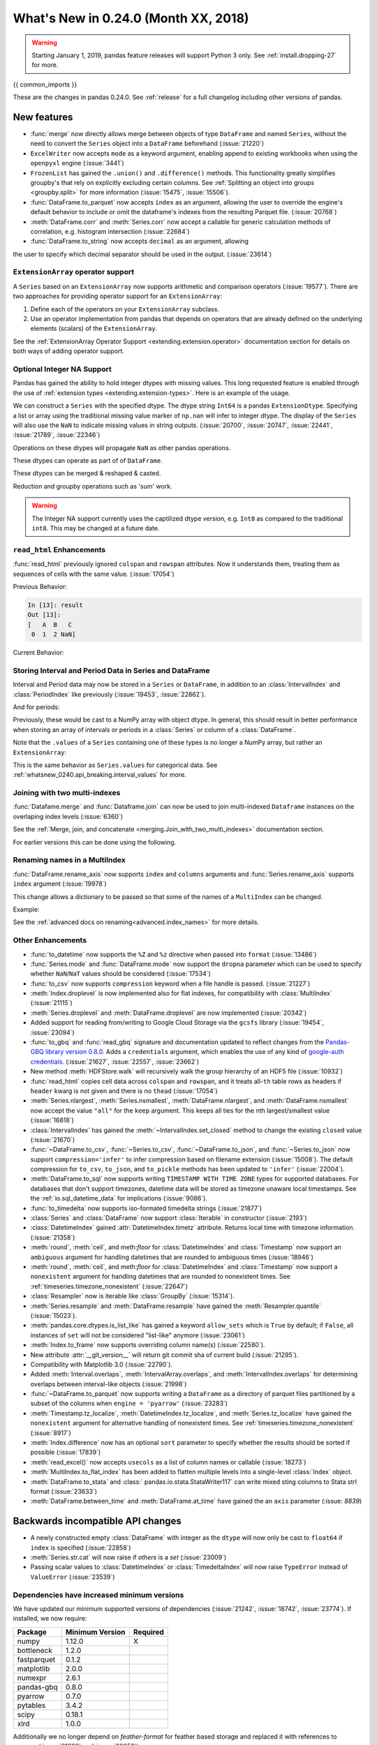 .. _whatsnew_0240:

What's New in 0.24.0 (Month XX, 2018)
-------------------------------------

.. warning::

   Starting January 1, 2019, pandas feature releases will support Python 3 only.
   See :ref:`install.dropping-27` for more.

{{ common_imports }}

These are the changes in pandas 0.24.0. See :ref:`release` for a full changelog
including other versions of pandas.

.. _whatsnew_0240.enhancements:

New features
~~~~~~~~~~~~
- :func:`merge` now directly allows merge between objects of type ``DataFrame`` and named ``Series``, without the need to convert the ``Series`` object into a ``DataFrame`` beforehand (:issue:`21220`)
- ``ExcelWriter`` now accepts ``mode`` as a keyword argument, enabling append to existing workbooks when using the ``openpyxl`` engine (:issue:`3441`)
- ``FrozenList`` has gained the ``.union()`` and ``.difference()`` methods. This functionality greatly simplifies groupby's that rely on explicitly excluding certain columns. See :ref:`Splitting an object into groups <groupby.split>` for more information (:issue:`15475`, :issue:`15506`).
- :func:`DataFrame.to_parquet` now accepts ``index`` as an argument, allowing
  the user to override the engine's default behavior to include or omit the
  dataframe's indexes from the resulting Parquet file. (:issue:`20768`)
- :meth:`DataFrame.corr` and :meth:`Series.corr` now accept a callable for generic calculation methods of correlation, e.g. histogram intersection (:issue:`22684`)
- :func:`DataFrame.to_string` now accepts ``decimal`` as an argument, allowing
the user to specify which decimal separator should be used in the output. (:issue:`23614`)

.. _whatsnew_0240.enhancements.extension_array_operators:

``ExtensionArray`` operator support
^^^^^^^^^^^^^^^^^^^^^^^^^^^^^^^^^^^

A ``Series`` based on an ``ExtensionArray`` now supports arithmetic and comparison
operators (:issue:`19577`). There are two approaches for providing operator support for an ``ExtensionArray``:

1. Define each of the operators on your ``ExtensionArray`` subclass.
2. Use an operator implementation from pandas that depends on operators that are already defined
   on the underlying elements (scalars) of the ``ExtensionArray``.

See the :ref:`ExtensionArray Operator Support
<extending.extension.operator>` documentation section for details on both
ways of adding operator support.

.. _whatsnew_0240.enhancements.intna:

Optional Integer NA Support
^^^^^^^^^^^^^^^^^^^^^^^^^^^

Pandas has gained the ability to hold integer dtypes with missing values. This long requested feature is enabled through the use of :ref:`extension types <extending.extension-types>`.
Here is an example of the usage.

We can construct a ``Series`` with the specified dtype. The dtype string ``Int64`` is a pandas ``ExtensionDtype``. Specifying a list or array using the traditional missing value
marker of ``np.nan`` will infer to integer dtype. The display of the ``Series`` will also use the ``NaN`` to indicate missing values in string outputs. (:issue:`20700`, :issue:`20747`, :issue:`22441`, :issue:`21789`, :issue:`22346`)

.. ipython:: python

   s = pd.Series([1, 2, np.nan], dtype='Int64')
   s


Operations on these dtypes will propagate ``NaN`` as other pandas operations.

.. ipython:: python

   # arithmetic
   s + 1

   # comparison
   s == 1

   # indexing
   s.iloc[1:3]

   # operate with other dtypes
   s + s.iloc[1:3].astype('Int8')

   # coerce when needed
   s + 0.01

These dtypes can operate as part of of ``DataFrame``.

.. ipython:: python

   df = pd.DataFrame({'A': s, 'B': [1, 1, 3], 'C': list('aab')})
   df
   df.dtypes


These dtypes can be merged & reshaped & casted.

.. ipython:: python

   pd.concat([df[['A']], df[['B', 'C']]], axis=1).dtypes
   df['A'].astype(float)

Reduction and groupby operations such as 'sum' work.

.. ipython:: python

   df.sum()
   df.groupby('B').A.sum()

.. warning::

   The Integer NA support currently uses the captilized dtype version, e.g. ``Int8`` as compared to the traditional ``int8``. This may be changed at a future date.

.. _whatsnew_0240.enhancements.read_html:

``read_html`` Enhancements
^^^^^^^^^^^^^^^^^^^^^^^^^^

:func:`read_html` previously ignored ``colspan`` and ``rowspan`` attributes.
Now it understands them, treating them as sequences of cells with the same
value. (:issue:`17054`)

.. ipython:: python

    result = pd.read_html("""
      <table>
        <thead>
          <tr>
            <th>A</th><th>B</th><th>C</th>
          </tr>
        </thead>
        <tbody>
          <tr>
            <td colspan="2">1</td><td>2</td>
          </tr>
        </tbody>
      </table>""")

Previous Behavior:

.. code-block:: ipython

    In [13]: result
    Out [13]:
    [   A  B   C
     0  1  2 NaN]

Current Behavior:

.. ipython:: python

    result


.. _whatsnew_0240.enhancements.interval:

Storing Interval and Period Data in Series and DataFrame
^^^^^^^^^^^^^^^^^^^^^^^^^^^^^^^^^^^^^^^^^^^^^^^^^^^^^^^^

Interval and Period data may now be stored in a ``Series`` or ``DataFrame``, in addition to an
:class:`IntervalIndex` and :class:`PeriodIndex` like previously (:issue:`19453`, :issue:`22862`).

.. ipython:: python

   ser = pd.Series(pd.interval_range(0, 5))
   ser
   ser.dtype

And for periods:

.. ipython:: python

   pser = pd.Series(pd.date_range("2000", freq="D", periods=5))
   pser
   pser.dtype

Previously, these would be cast to a NumPy array with object dtype. In general,
this should result in better performance when storing an array of intervals or periods
in a :class:`Series` or column of a :class:`DataFrame`.

Note that the ``.values`` of a ``Series`` containing one of these types is no longer a NumPy
array, but rather an ``ExtensionArray``:

.. ipython:: python

   ser.values
   pser.values

This is the same behavior as ``Series.values`` for categorical data. See
:ref:`whatsnew_0240.api_breaking.interval_values` for more.

.. _whatsnew_0240.enhancements.join_with_two_multiindexes:

Joining with two multi-indexes
^^^^^^^^^^^^^^^^^^^^^^^^^^^^^^

:func:`Datafame.merge` and :func:`Dataframe.join` can now be used to join multi-indexed ``Dataframe`` instances on the overlaping index levels (:issue:`6360`)

See the :ref:`Merge, join, and concatenate
<merging.Join_with_two_multi_indexes>` documentation section.

.. ipython:: python

   index_left = pd.MultiIndex.from_tuples([('K0', 'X0'), ('K0', 'X1'),
                                          ('K1', 'X2')],
                                          names=['key', 'X'])


   left = pd.DataFrame({'A': ['A0', 'A1', 'A2'],
                        'B': ['B0', 'B1', 'B2']},
                         index=index_left)


   index_right = pd.MultiIndex.from_tuples([('K0', 'Y0'), ('K1', 'Y1'),
                                           ('K2', 'Y2'), ('K2', 'Y3')],
                                           names=['key', 'Y'])


   right = pd.DataFrame({'C': ['C0', 'C1', 'C2', 'C3'],
                         'D': ['D0', 'D1', 'D2', 'D3']},
                        index=index_right)


    left.join(right)

For earlier versions this can be done using the following.

.. ipython:: python

   pd.merge(left.reset_index(), right.reset_index(),
            on=['key'], how='inner').set_index(['key', 'X', 'Y'])

.. _whatsnew_0240.enhancements.rename_axis:

Renaming names in a MultiIndex
^^^^^^^^^^^^^^^^^^^^^^^^^^^^^^

:func:`DataFrame.rename_axis` now supports ``index`` and ``columns`` arguments
and :func:`Series.rename_axis` supports ``index`` argument (:issue:`19978`)

This change allows a dictionary to be passed so that some of the names
of a ``MultiIndex`` can be changed.

Example:

.. ipython:: python

    mi = pd.MultiIndex.from_product([list('AB'), list('CD'), list('EF')],
                                    names=['AB', 'CD', 'EF'])
    df = pd.DataFrame([i for i in range(len(mi))], index=mi, columns=['N'])
    df
    df.rename_axis(index={'CD': 'New'})

See the :ref:`advanced docs on renaming<advanced.index_names>` for more details.

.. _whatsnew_0240.enhancements.other:

Other Enhancements
^^^^^^^^^^^^^^^^^^

- :func:`to_datetime` now supports the ``%Z`` and ``%z`` directive when passed into ``format`` (:issue:`13486`)
- :func:`Series.mode` and :func:`DataFrame.mode` now support the ``dropna`` parameter which can be used to specify whether ``NaN``/``NaT`` values should be considered (:issue:`17534`)
- :func:`to_csv` now supports ``compression`` keyword when a file handle is passed. (:issue:`21227`)
- :meth:`Index.droplevel` is now implemented also for flat indexes, for compatibility with :class:`MultiIndex` (:issue:`21115`)
- :meth:`Series.droplevel` and :meth:`DataFrame.droplevel` are now implemented (:issue:`20342`)
- Added support for reading from/writing to Google Cloud Storage via the ``gcsfs`` library (:issue:`19454`, :issue:`23094`)
- :func:`to_gbq` and :func:`read_gbq` signature and documentation updated to
  reflect changes from the `Pandas-GBQ library version 0.8.0
  <https://pandas-gbq.readthedocs.io/en/latest/changelog.html#changelog-0-8-0>`__.
  Adds a ``credentials`` argument, which enables the use of any kind of
  `google-auth credentials
  <https://google-auth.readthedocs.io/en/latest/>`__. (:issue:`21627`,
  :issue:`22557`, :issue:`23662`)
- New method :meth:`HDFStore.walk` will recursively walk the group hierarchy of an HDF5 file (:issue:`10932`)
- :func:`read_html` copies cell data across ``colspan`` and ``rowspan``, and it treats all-``th`` table rows as headers if ``header`` kwarg is not given and there is no ``thead`` (:issue:`17054`)
- :meth:`Series.nlargest`, :meth:`Series.nsmallest`, :meth:`DataFrame.nlargest`, and :meth:`DataFrame.nsmallest` now accept the value ``"all"`` for the ``keep`` argument. This keeps all ties for the nth largest/smallest value (:issue:`16818`)
- :class:`IntervalIndex` has gained the :meth:`~IntervalIndex.set_closed` method to change the existing ``closed`` value (:issue:`21670`)
- :func:`~DataFrame.to_csv`, :func:`~Series.to_csv`, :func:`~DataFrame.to_json`, and :func:`~Series.to_json` now support ``compression='infer'`` to infer compression based on filename extension (:issue:`15008`).
  The default compression for ``to_csv``, ``to_json``, and ``to_pickle`` methods has been updated to ``'infer'`` (:issue:`22004`).
- :meth:`DataFrame.to_sql` now supports writing ``TIMESTAMP WITH TIME ZONE`` types for supported databases. For databases that don't support timezones, datetime data will be stored as timezone unaware local timestamps. See the :ref:`io.sql_datetime_data` for implications (:issue:`9086`).
- :func:`to_timedelta` now supports iso-formated timedelta strings (:issue:`21877`)
- :class:`Series` and :class:`DataFrame` now support :class:`Iterable` in constructor (:issue:`2193`)
- :class:`DatetimeIndex` gained :attr:`DatetimeIndex.timetz` attribute. Returns local time with timezone information. (:issue:`21358`)
- :meth:`round`, :meth:`ceil`, and meth:`floor` for :class:`DatetimeIndex` and :class:`Timestamp` now support an ``ambiguous`` argument for handling datetimes that are rounded to ambiguous times (:issue:`18946`)
- :meth:`round`, :meth:`ceil`, and meth:`floor` for :class:`DatetimeIndex` and :class:`Timestamp` now support a ``nonexistent`` argument for handling datetimes that are rounded to nonexistent times. See :ref:`timeseries.timezone_nonexistent` (:issue:`22647`)
- :class:`Resampler` now is iterable like :class:`GroupBy` (:issue:`15314`).
- :meth:`Series.resample` and :meth:`DataFrame.resample` have gained the :meth:`Resampler.quantile` (:issue:`15023`).
- :meth:`pandas.core.dtypes.is_list_like` has gained a keyword ``allow_sets`` which is ``True`` by default; if ``False``,
  all instances of ``set`` will not be considered "list-like" anymore (:issue:`23061`)
- :meth:`Index.to_frame` now supports overriding column name(s) (:issue:`22580`).
- New attribute :attr:`__git_version__` will return git commit sha of current build (:issue:`21295`).
- Compatibility with Matplotlib 3.0 (:issue:`22790`).
- Added :meth:`Interval.overlaps`, :meth:`IntervalArray.overlaps`, and :meth:`IntervalIndex.overlaps` for determining overlaps between interval-like objects (:issue:`21998`)
- :func:`~DataFrame.to_parquet` now supports writing a ``DataFrame`` as a directory of parquet files partitioned by a subset of the columns when ``engine = 'pyarrow'`` (:issue:`23283`)
- :meth:`Timestamp.tz_localize`, :meth:`DatetimeIndex.tz_localize`, and :meth:`Series.tz_localize` have gained the ``nonexistent`` argument for alternative handling of nonexistent times. See :ref:`timeseries.timezone_nonexistent` (:issue:`8917`)
- :meth:`Index.difference` now has an optional ``sort`` parameter to specify whether the results should be sorted if possible (:issue:`17839`)
- :meth:`read_excel()` now accepts ``usecols`` as a list of column names or callable (:issue:`18273`)
- :meth:`MultiIndex.to_flat_index` has been added to flatten multiple levels into a single-level :class:`Index` object.
- :meth:`DataFrame.to_stata` and :class:` pandas.io.stata.StataWriter117` can write mixed sting columns to Stata strl format (:issue:`23633`)
- :meth:`DataFrame.between_time` and :meth:`DataFrame.at_time` have gained the an ``axis`` parameter (:issue: `8839`)

.. _whatsnew_0240.api_breaking:

Backwards incompatible API changes
~~~~~~~~~~~~~~~~~~~~~~~~~~~~~~~~~~

- A newly constructed empty :class:`DataFrame` with integer as the ``dtype`` will now only be cast to ``float64`` if ``index`` is specified (:issue:`22858`)
- :meth:`Series.str.cat` will now raise if `others` is a `set` (:issue:`23009`)
- Passing scalar values to :class:`DatetimeIndex` or :class:`TimedeltaIndex` will now raise ``TypeError`` instead of ``ValueError`` (:issue:`23539`)

.. _whatsnew_0240.api_breaking.deps:

Dependencies have increased minimum versions
^^^^^^^^^^^^^^^^^^^^^^^^^^^^^^^^^^^^^^^^^^^^

We have updated our minimum supported versions of dependencies (:issue:`21242`, :issue:`18742`, :issue:`23774`).
If installed, we now require:

+-----------------+-----------------+----------+
| Package         | Minimum Version | Required |
+=================+=================+==========+
| numpy           | 1.12.0          |    X     |
+-----------------+-----------------+----------+
| bottleneck      | 1.2.0           |          |
+-----------------+-----------------+----------+
| fastparquet     | 0.1.2           |          |
+-----------------+-----------------+----------+
| matplotlib      | 2.0.0           |          |
+-----------------+-----------------+----------+
| numexpr         | 2.6.1           |          |
+-----------------+-----------------+----------+
| pandas-gbq      | 0.8.0           |          |
+-----------------+-----------------+----------+
| pyarrow         | 0.7.0           |          |
+-----------------+-----------------+----------+
| pytables        | 3.4.2           |          |
+-----------------+-----------------+----------+
| scipy           | 0.18.1          |          |
+-----------------+-----------------+----------+
| xlrd            | 1.0.0           |          |
+-----------------+-----------------+----------+

Additionally we no longer depend on `feather-format` for feather based storage
and replaced it with references to `pyarrow` (:issue:`21639` and :issue:`23053`).

.. _whatsnew_0240.api_breaking.csv_line_terminator:

`os.linesep` is used for ``line_terminator`` of ``DataFrame.to_csv``
^^^^^^^^^^^^^^^^^^^^^^^^^^^^^^^^^^^^^^^^^^^^^^^^^^^^^^^^^^^^^^^^^^^^

:func:`DataFrame.to_csv` now uses :func:`os.linesep` rather than ``'\n'``
for the default line terminator (:issue:`20353`).
This change only affects when running on Windows, where ``'\r\n'`` was used for line terminator
even when ``'\n'`` was passed in ``line_terminator``.

Previous Behavior on Windows:

.. code-block:: ipython

    In [1]: data = pd.DataFrame({
    ...:     "string_with_lf": ["a\nbc"],
    ...:     "string_with_crlf": ["a\r\nbc"]
    ...: })

    In [2]: # When passing file PATH to to_csv, line_terminator does not work, and csv is saved with '\r\n'.
    ...: # Also, this converts all '\n's in the data to '\r\n'.
    ...: data.to_csv("test.csv", index=False, line_terminator='\n')

    In [3]: with open("test.csv", mode='rb') as f:
    ...:     print(f.read())
    b'string_with_lf,string_with_crlf\r\n"a\r\nbc","a\r\r\nbc"\r\n'

    In [4]: # When passing file OBJECT with newline option to to_csv, line_terminator works.
    ...: with open("test2.csv", mode='w', newline='\n') as f:
    ...:     data.to_csv(f, index=False, line_terminator='\n')

    In [5]: with open("test2.csv", mode='rb') as f:
    ...:     print(f.read())
    b'string_with_lf,string_with_crlf\n"a\nbc","a\r\nbc"\n'


New Behavior on Windows:

- By passing ``line_terminator`` explicitly, line terminator is set to that character.
- The value of ``line_terminator`` only affects the line terminator of CSV,
  so it does not change the value inside the data.

  .. code-block:: ipython

    In [1]: data = pd.DataFrame({
    ...:     "string_with_lf": ["a\nbc"],
    ...:     "string_with_crlf": ["a\r\nbc"]
    ...: })

    In [2]: data.to_csv("test.csv", index=False, line_terminator='\n')

    In [3]: with open("test.csv", mode='rb') as f:
    ...:     print(f.read())
    b'string_with_lf,string_with_crlf\n"a\nbc","a\r\nbc"\n'


- On Windows, the value of ``os.linesep`` is ``'\r\n'``,
  so if ``line_terminator`` is not set, ``'\r\n'`` is used for line terminator.
- Again, it does not affect the value inside the data.

  .. code-block:: ipython

    In [1]: data = pd.DataFrame({
    ...: "string_with_lf": ["a\nbc"],
    ...: "string_with_crlf": ["a\r\nbc"]
    ...: })

    In [2]: data.to_csv("test.csv", index=False)

    In [3]: with open("test.csv", mode='rb') as f:
    ...:     print(f.read())
    b'string_with_lf,string_with_crlf\r\n"a\nbc","a\r\nbc"\r\n'


- For files objects, specifying ``newline`` is not sufficient to set the line terminator.
  You must pass in the ``line_terminator`` explicitly, even in this case.

  .. code-block:: ipython

    In [1]: data = pd.DataFrame({
    ...: "string_with_lf": ["a\nbc"],
    ...: "string_with_crlf": ["a\r\nbc"]
    ...: })

    In [2]: with open("test2.csv", mode='w', newline='\n') as f:
    ...:     data.to_csv(f, index=False)

    In [3]: with open("test2.csv", mode='rb') as f:
    ...:     print(f.read())
    b'string_with_lf,string_with_crlf\r\n"a\nbc","a\r\nbc"\r\n'

.. _whatsnew_0240.api_breaking.interval_values:

``IntervalIndex.values`` is now an ``IntervalArray``
^^^^^^^^^^^^^^^^^^^^^^^^^^^^^^^^^^^^^^^^^^^^^^^^^^^^

The :attr:`~Interval.values` attribute of an :class:`IntervalIndex` now returns an
``IntervalArray``, rather than a NumPy array of :class:`Interval` objects (:issue:`19453`).

Previous Behavior:

.. code-block:: ipython

   In [1]: idx = pd.interval_range(0, 4)

   In [2]: idx.values
   Out[2]:
   array([Interval(0, 1, closed='right'), Interval(1, 2, closed='right'),
          Interval(2, 3, closed='right'), Interval(3, 4, closed='right')],
         dtype=object)

New Behavior:

.. ipython:: python

   idx = pd.interval_range(0, 4)
   idx.values

This mirrors ``CategoricalIndex.values``, which returns a ``Categorical``.

For situations where you need an ``ndarray`` of ``Interval`` objects, use
:meth:`numpy.asarray`.

.. ipython:: python

   np.asarray(idx)
   idx.values.astype(object)


.. _whatsnew_0240.api.timezone_offset_parsing:

Parsing Datetime Strings with Timezone Offsets
^^^^^^^^^^^^^^^^^^^^^^^^^^^^^^^^^^^^^^^^^^^^^^

Previously, parsing datetime strings with UTC offsets with :func:`to_datetime`
or :class:`DatetimeIndex` would automatically convert the datetime to UTC
without timezone localization. This is inconsistent from parsing the same
datetime string with :class:`Timestamp` which would preserve the UTC
offset in the ``tz`` attribute. Now, :func:`to_datetime` preserves the UTC
offset in the ``tz`` attribute when all the datetime strings have the same
UTC offset (:issue:`17697`, :issue:`11736`, :issue:`22457`)

*Previous Behavior*:

.. code-block:: ipython

    In [2]: pd.to_datetime("2015-11-18 15:30:00+05:30")
    Out[2]: Timestamp('2015-11-18 10:00:00')

    In [3]: pd.Timestamp("2015-11-18 15:30:00+05:30")
    Out[3]: Timestamp('2015-11-18 15:30:00+0530', tz='pytz.FixedOffset(330)')

    # Different UTC offsets would automatically convert the datetimes to UTC (without a UTC timezone)
    In [4]: pd.to_datetime(["2015-11-18 15:30:00+05:30", "2015-11-18 16:30:00+06:30"])
    Out[4]: DatetimeIndex(['2015-11-18 10:00:00', '2015-11-18 10:00:00'], dtype='datetime64[ns]', freq=None)

*Current Behavior*:

.. ipython:: python

    pd.to_datetime("2015-11-18 15:30:00+05:30")
    pd.Timestamp("2015-11-18 15:30:00+05:30")

Parsing datetime strings with the same UTC offset will preserve the UTC offset in the ``tz``

.. ipython:: python

    pd.to_datetime(["2015-11-18 15:30:00+05:30"] * 2)

Parsing datetime strings with different UTC offsets will now create an Index of
``datetime.datetime`` objects with different UTC offsets

.. ipython:: python

    idx = pd.to_datetime(["2015-11-18 15:30:00+05:30", "2015-11-18 16:30:00+06:30"])
    idx
    idx[0]
    idx[1]

Passing ``utc=True`` will mimic the previous behavior but will correctly indicate
that the dates have been converted to UTC

.. ipython:: python

    pd.to_datetime(["2015-11-18 15:30:00+05:30", "2015-11-18 16:30:00+06:30"], utc=True)

.. _whatsnew_0240.api_breaking.calendarday:

CalendarDay Offset
^^^^^^^^^^^^^^^^^^

:class:`Day` and associated frequency alias ``'D'`` were documented to represent
a calendar day; however, arithmetic and operations with :class:`Day` sometimes
respected absolute time instead (i.e. ``Day(n)`` and acted identically to ``Timedelta(days=n)``).

*Previous Behavior*:

.. code-block:: ipython


    In [2]: ts = pd.Timestamp('2016-10-30 00:00:00', tz='Europe/Helsinki')

    # Respects calendar arithmetic
    In [3]: pd.date_range(start=ts, freq='D', periods=3)
    Out[3]:
    DatetimeIndex(['2016-10-30 00:00:00+03:00', '2016-10-31 00:00:00+02:00',
                   '2016-11-01 00:00:00+02:00'],
                  dtype='datetime64[ns, Europe/Helsinki]', freq='D')

    # Respects absolute arithmetic
    In [4]: ts + pd.tseries.frequencies.to_offset('D')
    Out[4]: Timestamp('2016-10-30 23:00:00+0200', tz='Europe/Helsinki')

:class:`CalendarDay` and associated frequency alias ``'CD'`` are now available
and respect calendar day arithmetic while :class:`Day` and frequency alias ``'D'``
will now respect absolute time (:issue:`22274`, :issue:`20596`, :issue:`16980`, :issue:`8774`)
See the :ref:`documentation here <timeseries.dayvscalendarday>` for more information.

Addition with :class:`CalendarDay` across a daylight savings time transition:

.. ipython:: python

   ts = pd.Timestamp('2016-10-30 00:00:00', tz='Europe/Helsinki')
   ts + pd.offsets.Day(1)
   ts + pd.offsets.CalendarDay(1)

.. _whatsnew_0240.api_breaking.period_end_time:

Time values in ``dt.end_time`` and ``to_timestamp(how='end')``
^^^^^^^^^^^^^^^^^^^^^^^^^^^^^^^^^^^^^^^^^^^^^^^^^^^^^^^^^^^^^^

The time values in :class:`Period` and :class:`PeriodIndex` objects are now set
to '23:59:59.999999999' when calling :attr:`Series.dt.end_time`, :attr:`Period.end_time`,
:attr:`PeriodIndex.end_time`, :func:`Period.to_timestamp()` with ``how='end'``,
or :func:`PeriodIndex.to_timestamp()` with ``how='end'`` (:issue:`17157`)

Previous Behavior:

.. code-block:: ipython

   In [2]: p = pd.Period('2017-01-01', 'D')
   In [3]: pi = pd.PeriodIndex([p])

   In [4]: pd.Series(pi).dt.end_time[0]
   Out[4]: Timestamp(2017-01-01 00:00:00)

   In [5]: p.end_time
   Out[5]: Timestamp(2017-01-01 23:59:59.999999999)

Current Behavior:

Calling :attr:`Series.dt.end_time` will now result in a time of '23:59:59.999999999' as
is the case with :attr:`Period.end_time`, for example

.. ipython:: python

   p = pd.Period('2017-01-01', 'D')
   pi = pd.PeriodIndex([p])

   pd.Series(pi).dt.end_time[0]

   p.end_time

.. _whatsnew_0240.api_breaking.sparse_values:

Sparse Data Structure Refactor
^^^^^^^^^^^^^^^^^^^^^^^^^^^^^^

``SparseArray``, the array backing ``SparseSeries`` and the columns in a ``SparseDataFrame``,
is now an extension array (:issue:`21978`, :issue:`19056`, :issue:`22835`).
To conform to this interface and for consistency with the rest of pandas, some API breaking
changes were made:

- ``SparseArray`` is no longer a subclass of :class:`numpy.ndarray`. To convert a SparseArray to a NumPy array, use :meth:`numpy.asarray`.
- ``SparseArray.dtype`` and ``SparseSeries.dtype`` are now instances of :class:`SparseDtype`, rather than ``np.dtype``. Access the underlying dtype with ``SparseDtype.subtype``.
- :meth:`numpy.asarray(sparse_array)` now returns a dense array with all the values, not just the non-fill-value values (:issue:`14167`)
- ``SparseArray.take`` now matches the API of :meth:`pandas.api.extensions.ExtensionArray.take` (:issue:`19506`):

  * The default value of ``allow_fill`` has changed from ``False`` to ``True``.
  * The ``out`` and ``mode`` parameters are now longer accepted (previously, this raised if they were specified).
  * Passing a scalar for ``indices`` is no longer allowed.

- The result of concatenating a mix of sparse and dense Series is a Series with sparse values, rather than a ``SparseSeries``.
- ``SparseDataFrame.combine`` and ``DataFrame.combine_first`` no longer supports combining a sparse column with a dense column while preserving the sparse subtype. The result will be an object-dtype SparseArray.
- Setting :attr:`SparseArray.fill_value` to a fill value with a different dtype is now allowed.
- ``DataFrame[column]`` is now a :class:`Series` with sparse values, rather than a :class:`SparseSeries`, when slicing a single column with sparse values (:issue:`23559`).

Some new warnings are issued for operations that require or are likely to materialize a large dense array:

- A :class:`errors.PerformanceWarning` is issued when using fillna with a ``method``, as a dense array is constructed to create the filled array. Filling with a ``value`` is the efficient way to fill a sparse array.
- A :class:`errors.PerformanceWarning` is now issued when concatenating sparse Series with differing fill values. The fill value from the first sparse array continues to be used.

In addition to these API breaking changes, many :ref:`performance improvements and bug fixes have been made <whatsnew_0240.bug_fixes.sparse>`.

Finally, a ``Series.sparse`` accessor was added to provide sparse-specific methods like :meth:`Series.sparse.from_coo`.

.. ipython:: python

   s = pd.Series([0, 0, 1, 1, 1], dtype='Sparse[int]')
   s.sparse.density

.. _whatsnew_0240.api_breaking.frame_to_dict_index_orient:

Raise ValueError in ``DataFrame.to_dict(orient='index')``
^^^^^^^^^^^^^^^^^^^^^^^^^^^^^^^^^^^^^^^^^^^^^^^^^^^^^^^^^

Bug in :func:`DataFrame.to_dict` raises ``ValueError`` when used with
``orient='index'`` and a non-unique index instead of losing data (:issue:`22801`)

.. ipython:: python
    :okexcept:

    df = pd.DataFrame({'a': [1, 2], 'b': [0.5, 0.75]}, index=['A', 'A'])
    df

    df.to_dict(orient='index')

.. _whatsnew_0240.api.datetimelike.normalize:

Tick DateOffset Normalize Restrictions
^^^^^^^^^^^^^^^^^^^^^^^^^^^^^^^^^^^^^^

Creating a ``Tick`` object (:class:`Day`, :class:`Hour`, :class:`Minute`,
:class:`Second`, :class:`Milli`, :class:`Micro`, :class:`Nano`) with
``normalize=True`` is no longer supported.  This prevents unexpected behavior
where addition could fail to be monotone or associative.  (:issue:`21427`)

*Previous Behavior*:

.. code-block:: ipython


   In [2]: ts = pd.Timestamp('2018-06-11 18:01:14')

   In [3]: ts
   Out[3]: Timestamp('2018-06-11 18:01:14')

   In [4]: tic = pd.offsets.Hour(n=2, normalize=True)
      ...:

   In [5]: tic
   Out[5]: <2 * Hours>

   In [6]: ts + tic
   Out[6]: Timestamp('2018-06-11 00:00:00')

   In [7]: ts + tic + tic + tic == ts + (tic + tic + tic)
   Out[7]: False

*Current Behavior*:

.. ipython:: python

    ts = pd.Timestamp('2018-06-11 18:01:14')
    tic = pd.offsets.Hour(n=2)
    ts + tic + tic + tic == ts + (tic + tic + tic)


.. _whatsnew_0240.api.datetimelike:


.. _whatsnew_0240.api.period_subtraction:

Period Subtraction
^^^^^^^^^^^^^^^^^^

Subtraction of a ``Period`` from another ``Period`` will give a ``DateOffset``.
instead of an integer (:issue:`21314`)

.. ipython:: python

    june = pd.Period('June 2018')
    april = pd.Period('April 2018')
    june - april

Previous Behavior:

.. code-block:: ipython

    In [2]: june = pd.Period('June 2018')

    In [3]: april = pd.Period('April 2018')

    In [4]: june - april
    Out [4]: 2

Similarly, subtraction of a ``Period`` from a ``PeriodIndex`` will now return
an ``Index`` of ``DateOffset`` objects instead of an ``Int64Index``

.. ipython:: python

    pi = pd.period_range('June 2018', freq='M', periods=3)
    pi - pi[0]

Previous Behavior:

.. code-block:: ipython

    In [2]: pi = pd.period_range('June 2018', freq='M', periods=3)

    In [3]: pi - pi[0]
    Out[3]: Int64Index([0, 1, 2], dtype='int64')


.. _whatsnew_0240.api.timedelta64_subtract_nan:

Addition/Subtraction of ``NaN`` from :class:`DataFrame`
^^^^^^^^^^^^^^^^^^^^^^^^^^^^^^^^^^^^^^^^^^^^^^^^^^^^^^^

Adding or subtracting ``NaN`` from a :class:`DataFrame` column with
``timedelta64[ns]`` dtype will now raise a ``TypeError`` instead of returning
all-``NaT``.  This is for compatibility with ``TimedeltaIndex`` and
``Series`` behavior (:issue:`22163`)

.. ipython:: python
   :okexcept:

   df = pd.DataFrame([pd.Timedelta(days=1)])
   df - np.nan

Previous Behavior:

.. code-block:: ipython

    In [4]: df = pd.DataFrame([pd.Timedelta(days=1)])

    In [5]: df - np.nan
    Out[5]:
        0
    0 NaT

.. _whatsnew_0240.api.dataframe_cmp_broadcasting:

DataFrame Comparison Operations Broadcasting Changes
^^^^^^^^^^^^^^^^^^^^^^^^^^^^^^^^^^^^^^^^^^^^^^^^^^^^
Previously, the broadcasting behavior of :class:`DataFrame` comparison
operations (``==``, ``!=``, ...) was inconsistent with the behavior of
arithmetic operations (``+``, ``-``, ...).  The behavior of the comparison
operations has been changed to match the arithmetic operations in these cases.
(:issue:`22880`)

The affected cases are:

- operating against a 2-dimensional ``np.ndarray`` with either 1 row or 1 column will now broadcast the same way a ``np.ndarray`` would (:issue:`23000`).
- a list or tuple with length matching the number of rows in the :class:`DataFrame` will now raise ``ValueError`` instead of operating column-by-column (:issue:`22880`.
- a list or tuple with length matching the number of columns in the :class:`DataFrame` will now operate row-by-row instead of raising ``ValueError`` (:issue:`22880`).

Previous Behavior:

.. code-block:: ipython

   In [3]: arr = np.arange(6).reshape(3, 2)
   In [4]: df = pd.DataFrame(arr)

   In [5]: df == arr[[0], :]
      ...: # comparison previously broadcast where arithmetic would raise
   Out[5]:
          0      1
   0   True   True
   1  False  False
   2  False  False
   In [6]: df + arr[[0], :]
   ...
   ValueError: Unable to coerce to DataFrame, shape must be (3, 2): given (1, 2)

   In [7]: df == (1, 2)
      ...: # length matches number of columns;
      ...: # comparison previously raised where arithmetic would broadcast
   ...
   ValueError: Invalid broadcasting comparison [(1, 2)] with block values
   In [8]: df + (1, 2)
   Out[8]:
      0  1
   0  1  3
   1  3  5
   2  5  7

   In [9]: df == (1, 2, 3)
      ...: # length matches number of rows
      ...: # comparison previously broadcast where arithmetic would raise
   Out[9]:
          0      1
   0  False   True
   1   True  False
   2  False  False
   In [10]: df + (1, 2, 3)
   ...
   ValueError: Unable to coerce to Series, length must be 2: given 3

*Current Behavior*:

.. ipython:: python
   :okexcept:

   arr = np.arange(6).reshape(3, 2)
   df = pd.DataFrame(arr)

.. ipython:: python

   # Comparison operations and arithmetic operations both broadcast.
   df == arr[[0], :]
   df + arr[[0], :]

.. ipython:: python

   # Comparison operations and arithmetic operations both broadcast.
   df == (1, 2)
   df + (1, 2)

.. ipython:: python
   :okexcept:

   # Comparison operations and arithmetic opeartions both raise ValueError.
   df == (1, 2, 3)
   df + (1, 2, 3)


.. _whatsnew_0240.api.dataframe_arithmetic_broadcasting:

DataFrame Arithmetic Operations Broadcasting Changes
^^^^^^^^^^^^^^^^^^^^^^^^^^^^^^^^^^^^^^^^^^^^^^^^^^^^

:class:`DataFrame` arithmetic operations when operating with 2-dimensional
``np.ndarray`` objects now broadcast in the same way as ``np.ndarray``
broadcast.  (:issue:`23000`)

Previous Behavior:

.. code-block:: ipython

   In [3]: arr = np.arange(6).reshape(3, 2)
   In [4]: df = pd.DataFrame(arr)
   In [5]: df + arr[[0], :]   # 1 row, 2 columns
   ...
   ValueError: Unable to coerce to DataFrame, shape must be (3, 2): given (1, 2)
   In [6]: df + arr[:, [1]]   # 1 column, 3 rows
   ...
   ValueError: Unable to coerce to DataFrame, shape must be (3, 2): given (3, 1)

*Current Behavior*:

.. ipython:: python

   arr = np.arange(6).reshape(3, 2)
   df = pd.DataFrame(arr)
   df

.. ipython:: python

   df + arr[[0], :]   # 1 row, 2 columns
   df + arr[:, [1]]   # 1 column, 3 rows


.. _whatsnew_0240.api.extension:

ExtensionType Changes
^^^^^^^^^^^^^^^^^^^^^

**:class:`pandas.api.extensions.ExtensionDtype` Equality and Hashability**

Pandas now requires that extension dtypes be hashable. The base class implements
a default ``__eq__`` and ``__hash__``. If you have a parametrized dtype, you should
update the ``ExtensionDtype._metadata`` tuple to match the signature of your
``__init__`` method. See :class:`pandas.api.extensions.ExtensionDtype` for more (:issue:`22476`).

**Other changes**

- ``ExtensionArray`` has gained the abstract methods ``.dropna()`` (:issue:`21185`)
- ``ExtensionDtype`` has gained the ability to instantiate from string dtypes, e.g. ``decimal`` would instantiate a registered ``DecimalDtype``; furthermore
  the ``ExtensionDtype`` has gained the method ``construct_array_type`` (:issue:`21185`)
- An ``ExtensionArray`` with a boolean dtype now works correctly as a boolean indexer. :meth:`pandas.api.types.is_bool_dtype` now properly considers them boolean (:issue:`22326`)
- Added ``ExtensionDtype._is_numeric`` for controlling whether an extension dtype is considered numeric (:issue:`22290`).
- The ``ExtensionArray`` constructor, ``_from_sequence`` now take the keyword arg ``copy=False`` (:issue:`21185`)
- Bug in :meth:`Series.get` for ``Series`` using ``ExtensionArray`` and integer index (:issue:`21257`)
- :meth:`~Series.shift` now dispatches to :meth:`ExtensionArray.shift` (:issue:`22386`)
- :meth:`Series.combine()` works correctly with :class:`~pandas.api.extensions.ExtensionArray` inside of :class:`Series` (:issue:`20825`)
- :meth:`Series.combine()` with scalar argument now works for any function type (:issue:`21248`)
- :meth:`Series.astype` and :meth:`DataFrame.astype` now dispatch to :meth:`ExtensionArray.astype` (:issue:`21185:`).
- Slicing a single row of a ``DataFrame`` with multiple ExtensionArrays of the same type now preserves the dtype, rather than coercing to object (:issue:`22784`)
- Added :meth:`pandas.api.types.register_extension_dtype` to register an extension type with pandas (:issue:`22664`)
- Bug when concatenating multiple ``Series`` with different extension dtypes not casting to object dtype (:issue:`22994`)
- Series backed by an ``ExtensionArray`` now work with :func:`util.hash_pandas_object` (:issue:`23066`)
- Updated the ``.type`` attribute for ``PeriodDtype``, ``DatetimeTZDtype``, and ``IntervalDtype`` to be instances of the dtype (``Period``, ``Timestamp``, and ``Interval`` respectively) (:issue:`22938`)
- :func:`ExtensionArray.isna` is allowed to return an ``ExtensionArray`` (:issue:`22325`).
- Support for reduction operations such as ``sum``, ``mean`` via opt-in base class method override (:issue:`22762`)
- :meth:`DataFrame.stack` no longer converts to object dtype for DataFrames where each column has the same extension dtype. The output Series will have the same dtype as the columns (:issue:`23077`).
- :meth:`Series.unstack` and :meth:`DataFrame.unstack` no longer convert extension arrays to object-dtype ndarrays. Each column in the output ``DataFrame`` will now have the same dtype as the input (:issue:`23077`).
- Bug when grouping :meth:`Dataframe.groupby()` and aggregating on ``ExtensionArray`` it was not returning the actual ``ExtensionArray`` dtype (:issue:`23227`).

.. _whatsnew_0240.api.incompatibilities:

Series and Index Data-Dtype Incompatibilities
^^^^^^^^^^^^^^^^^^^^^^^^^^^^^^^^^^^^^^^^^^^^^

``Series`` and ``Index`` constructors now raise when the
data is incompatible with a passed ``dtype=`` (:issue:`15832`)

Previous Behavior:

.. code-block:: ipython

    In [4]: pd.Series([-1], dtype="uint64")
    Out [4]:
    0    18446744073709551615
    dtype: uint64

Current Behavior:

.. code-block:: ipython

    In [4]: pd.Series([-1], dtype="uint64")
    Out [4]:
    ...
    OverflowError: Trying to coerce negative values to unsigned integers

.. _whatsnew_0240.api.crosstab_dtypes:

Crosstab Preserves Dtypes
^^^^^^^^^^^^^^^^^^^^^^^^^

:func:`crosstab` will preserve now dtypes in some cases that previously would
cast from integer dtype to floating dtype (:issue:`22019`)

Previous Behavior:

.. code-block:: ipython

    In [3]: df = pd.DataFrame({'a': [1, 2, 2, 2, 2], 'b': [3, 3, 4, 4, 4],
       ...:                    'c': [1, 1, np.nan, 1, 1]})
    In [4]: pd.crosstab(df.a, df.b, normalize='columns')
    Out[4]:
    b    3    4
    a
    1  0.5  0.0
    2  0.5  1.0

Current Behavior:

.. code-block:: ipython

    In [3]: df = pd.DataFrame({'a': [1, 2, 2, 2, 2], 'b': [3, 3, 4, 4, 4],
       ...:                    'c': [1, 1, np.nan, 1, 1]})
    In [4]: pd.crosstab(df.a, df.b, normalize='columns')

Datetimelike API Changes
^^^^^^^^^^^^^^^^^^^^^^^^

- For :class:`DatetimeIndex` and :class:`TimedeltaIndex` with non-``None`` ``freq`` attribute, addition or subtraction of integer-dtyped array or ``Index`` will return an object of the same class (:issue:`19959`)
- :class:`DateOffset` objects are now immutable. Attempting to alter one of these will now raise ``AttributeError`` (:issue:`21341`)
- :class:`PeriodIndex` subtraction of another ``PeriodIndex`` will now return an object-dtype :class:`Index` of :class:`DateOffset` objects instead of raising a ``TypeError`` (:issue:`20049`)
- :func:`cut` and :func:`qcut` now returns a :class:`DatetimeIndex` or :class:`TimedeltaIndex` bins when the input is datetime or timedelta dtype respectively and ``retbins=True`` (:issue:`19891`)
- :meth:`DatetimeIndex.to_period` and :meth:`Timestamp.to_period` will issue a warning when timezone information will be lost (:issue:`21333`)

.. _whatsnew_0240.api.other:

Other API Changes
^^^^^^^^^^^^^^^^^

- :class:`DatetimeIndex` now accepts :class:`Int64Index` arguments as epoch timestamps (:issue:`20997`)
- Accessing a level of a ``MultiIndex`` with a duplicate name (e.g. in
  :meth:`~MultiIndex.get_level_values`) now raises a ``ValueError`` instead of
  a ``KeyError`` (:issue:`21678`).
- Invalid construction of ``IntervalDtype`` will now always raise a ``TypeError`` rather than a ``ValueError`` if the subdtype is invalid (:issue:`21185`)
- Trying to reindex a ``DataFrame`` with a non unique ``MultiIndex`` now raises a ``ValueError`` instead of an ``Exception`` (:issue:`21770`)
- :meth:`PeriodIndex.tz_convert` and :meth:`PeriodIndex.tz_localize` have been removed (:issue:`21781`)
- :class:`Index` subtraction will attempt to operate element-wise instead of raising ``TypeError`` (:issue:`19369`)
- :class:`pandas.io.formats.style.Styler` supports a ``number-format`` property when using :meth:`~pandas.io.formats.style.Styler.to_excel` (:issue:`22015`)
- :meth:`DataFrame.corr` and :meth:`Series.corr` now raise a ``ValueError`` along with a helpful error message instead of a ``KeyError`` when supplied with an invalid method (:issue:`22298`)
- :meth:`shift` will now always return a copy, instead of the previous behaviour of returning self when shifting by 0 (:issue:`22397`)
- :meth:`DataFrame.set_index` now allows all one-dimensional list-likes, raises a ``TypeError`` for incorrect types,
  has an improved ``KeyError`` message, and will not fail on duplicate column names with ``drop=True``. (:issue:`22484`)
- Slicing a single row of a DataFrame with multiple ExtensionArrays of the same type now preserves the dtype, rather than coercing to object (:issue:`22784`)
- :class:`DateOffset` attribute `_cacheable` and method `_should_cache` have been removed (:issue:`23118`)
- Comparing :class:`Timedelta` to be less or greater than unknown types now raises a ``TypeError`` instead of returning ``False`` (:issue:`20829`)
- :meth:`Categorical.searchsorted`, when supplied a scalar value to search for, now returns a scalar instead of an array (:issue:`23466`).
- :meth:`Categorical.searchsorted` now raises a ``KeyError`` rather that a ``ValueError``, if a searched for key is not found in its categories (:issue:`23466`).
- :meth:`Index.hasnans` and :meth:`Series.hasnans` now always return a python boolean. Previously, a python or a numpy boolean could be returned, depending on circumstances (:issue:`23294`).
- The order of the arguments of :func:`DataFrame.to_html` and :func:`DataFrame.to_string` is rearranged to be consistent with each other. (:issue:`23614`)

.. _whatsnew_0240.deprecations:

Deprecations
~~~~~~~~~~~~

- :meth:`DataFrame.to_stata`, :meth:`read_stata`, :class:`StataReader` and :class:`StataWriter` have deprecated the ``encoding`` argument. The encoding of a Stata dta file is determined by the file type and cannot be changed (:issue:`21244`)
- :meth:`MultiIndex.to_hierarchical` is deprecated and will be removed in a future version (:issue:`21613`)
- :meth:`Series.ptp` is deprecated. Use ``numpy.ptp`` instead (:issue:`21614`)
- :meth:`Series.compress` is deprecated. Use ``Series[condition]`` instead (:issue:`18262`)
- The signature of :meth:`Series.to_csv` has been uniformed to that of :meth:`DataFrame.to_csv`: the name of the first argument is now ``path_or_buf``, the order of subsequent arguments has changed, the ``header`` argument now defaults to ``True``. (:issue:`19715`)
- :meth:`Categorical.from_codes` has deprecated providing float values for the ``codes`` argument. (:issue:`21767`)
- :func:`pandas.read_table` is deprecated. Instead, use :func:`pandas.read_csv` passing ``sep='\t'`` if necessary (:issue:`21948`)
- :meth:`Series.str.cat` has deprecated using arbitrary list-likes *within* list-likes. A list-like container may still contain
  many ``Series``, ``Index`` or 1-dimensional ``np.ndarray``, or alternatively, only scalar values. (:issue:`21950`)
- :meth:`FrozenNDArray.searchsorted` has deprecated the ``v`` parameter in favor of ``value`` (:issue:`14645`)
- :func:`DatetimeIndex.shift` and :func:`PeriodIndex.shift` now accept ``periods`` argument instead of ``n`` for consistency with :func:`Index.shift` and :func:`Series.shift`. Using ``n`` throws a deprecation warning (:issue:`22458`, :issue:`22912`)
- The ``fastpath`` keyword of the different Index constructors is deprecated (:issue:`23110`).
- :meth:`Timestamp.tz_localize`, :meth:`DatetimeIndex.tz_localize`, and :meth:`Series.tz_localize` have deprecated the ``errors`` argument in favor of the ``nonexistent`` argument (:issue:`8917`)
- The class ``FrozenNDArray`` has been deprecated. When unpickling, ``FrozenNDArray`` will be unpickled to ``np.ndarray`` once this class is removed (:issue:`9031`)
- The methods :meth:`DataFrame.update` and :meth:`Panel.update` have deprecated the ``raise_conflict=False|True`` keyword in favor of ``errors='ignore'|'raise'`` (:issue:`23585`)
- The methods :meth:`Series.str.partition` and :meth:`Series.str.rpartition` have deprecated the ``pat`` keyword in favor of ``sep`` (:issue:`22676`)
- Deprecated the `nthreads` keyword of :func:`pandas.read_feather` in favor of
  `use_threads` to reflect the changes in pyarrow 0.11.0. (:issue:`23053`)
- :func:`pandas.read_excel` has deprecated accepting ``usecols`` as an integer. Please pass in a list of ints from 0 to ``usecols`` inclusive instead (:issue:`23527`)
- Constructing a :class:`TimedeltaIndex` from data with ``datetime64``-dtyped data is deprecated, will raise ``TypeError`` in a future version (:issue:`23539`)
- The ``keep_tz=False`` option (the default) of the ``keep_tz`` keyword of
  :meth:`DatetimeIndex.to_series` is deprecated (:issue:`17832`).
- Timezone converting a tz-aware ``datetime.datetime`` or :class:`Timestamp` with :class:`Timestamp` and the ``tz`` argument is now deprecated. Instead, use :meth:`Timestamp.tz_convert` (:issue:`23579`)

.. _whatsnew_0240.deprecations.datetimelike_int_ops:

Integer Addition/Subtraction with Datetime-like Classes Is Deprecated
~~~~~~~~~~~~~~~~~~~~~~~~~~~~~~~~~~~~~~~~~~~~~~~~~~~~~~~~~~~~~~~~~~~~~
In the past, users could add or subtract integers or integer-dtypes arrays
from :class:`Period`, :class:`PeriodIndex`, and in some cases
:class:`Timestamp`, :class:`DatetimeIndex` and :class:`TimedeltaIndex`.

This usage is now deprecated.  Instead add or subtract integer multiples of
the object's ``freq`` attribute (:issue:`21939`)

Previous Behavior:

.. code-block:: ipython

    In [3]: per = pd.Period('2016Q1')
    In [4]: per + 3
    Out[4]: Period('2016Q4', 'Q-DEC')

    In [5]: ts = pd.Timestamp('1994-05-06 12:15:16', freq=pd.offsets.Hour())
    In [6]: ts + 2
    Out[6]: Timestamp('1994-05-06 14:15:16', freq='H')

    In [7]: tdi = pd.timedelta_range('1D', periods=2)
    In [8]: tdi - np.array([2, 1])
    Out[8]: TimedeltaIndex(['-1 days', '1 days'], dtype='timedelta64[ns]', freq=None)

    In [9]: dti = pd.date_range('2001-01-01', periods=2, freq='7D')
    In [10]: dti + pd.Index([1, 2])
    Out[10]: DatetimeIndex(['2001-01-08', '2001-01-22'], dtype='datetime64[ns]', freq=None)

Current Behavior:

.. ipython:: python
    :okwarning:

    per = pd.Period('2016Q1')
    per + 3

    per = pd.Period('2016Q1')
    per + 3 * per.freq

    ts = pd.Timestamp('1994-05-06 12:15:16', freq=pd.offsets.Hour())
    ts + 2 * ts.freq

    tdi = pd.timedelta_range('1D', periods=2)
    tdi - np.array([2 * tdi.freq, 1 * tdi.freq])

    dti = pd.date_range('2001-01-01', periods=2, freq='7D')
    dti + pd.Index([1 * dti.freq, 2 * dti.freq])

.. _whatsnew_0240.prior_deprecations:

Removal of prior version deprecations/changes
~~~~~~~~~~~~~~~~~~~~~~~~~~~~~~~~~~~~~~~~~~~~~

- The ``LongPanel`` and ``WidePanel`` classes have been removed (:issue:`10892`)
- :meth:`Series.repeat` has renamed the ``reps`` argument to ``repeats`` (:issue:`14645`)
- Several private functions were removed from the (non-public) module ``pandas.core.common`` (:issue:`22001`)
- Removal of the previously deprecated module ``pandas.core.datetools`` (:issue:`14105`, :issue:`14094`)
- Strings passed into :meth:`DataFrame.groupby` that refer to both column and index levels will raise a ``ValueError`` (:issue:`14432`)
- :meth:`Index.repeat` and :meth:`MultiIndex.repeat` have renamed the ``n`` argument to ``repeats`` (:issue:`14645`)
- The ``Series`` constructor and ``.astype`` method will now raise a ``ValueError`` if timestamp dtypes are passed in without a unit (e.g. ``np.datetime64``) for the ``dtype`` parameter (:issue:`15987`)
- Removal of the previously deprecated ``as_indexer`` keyword completely from ``str.match()`` (:issue:`22356`, :issue:`6581`)
- The modules ``pandas.types``, ``pandas.computation``, and ``pandas.util.decorators`` have been removed (:issue:`16157`, :issue:`16250`)
- Removed the ``pandas.formats.style`` shim for :class:`pandas.io.formats.style.Styler` (:issue:`16059`)
- :func:`pandas.pnow`, :func:`pandas.match`, :func:`pandas.groupby`, :func:`pd.get_store`, ``pd.Expr``, and ``pd.Term`` have been removed (:issue:`15538`, :issue:`15940`)
- :meth:`Categorical.searchsorted` and :meth:`Series.searchsorted` have renamed the ``v`` argument to ``value`` (:issue:`14645`)
- ``pandas.parser``, ``pandas.lib``, and ``pandas.tslib`` have been removed (:issue:`15537`)
- :meth:`TimedeltaIndex.searchsorted`, :meth:`DatetimeIndex.searchsorted`, and :meth:`PeriodIndex.searchsorted` have renamed the ``key`` argument to ``value`` (:issue:`14645`)
- :meth:`DataFrame.consolidate` and :meth:`Series.consolidate` have been removed (:issue:`15501`)
- Removal of the previously deprecated module ``pandas.json`` (:issue:`19944`)
- The module ``pandas.tools`` has been removed (:issue:`15358`, :issue:`16005`)
- :meth:`SparseArray.get_values` and :meth:`SparseArray.to_dense` have dropped the ``fill`` parameter (:issue:`14686`)
- :meth:`DataFrame.sortlevel` and :meth:`Series.sortlevel` have been removed (:issue:`15099`)
- :meth:`SparseSeries.to_dense` has dropped the ``sparse_only`` parameter (:issue:`14686`)
- :meth:`DataFrame.astype` and :meth:`Series.astype` have renamed the ``raise_on_error`` argument to ``errors`` (:issue:`14967`)
- ``is_sequence``, ``is_any_int_dtype``, and ``is_floating_dtype`` have been removed from ``pandas.api.types`` (:issue:`16163`, :issue:`16189`)

.. _whatsnew_0240.performance:

Performance Improvements
~~~~~~~~~~~~~~~~~~~~~~~~

- Slicing Series and DataFrames with an monotonically increasing :class:`CategoricalIndex`
  is now very fast and has speed comparable to slicing with an ``Int64Index``.
  The speed increase is both when indexing by label (using .loc) and position(.iloc) (:issue:`20395`)
  Slicing a monotonically increasing :class:`CategoricalIndex` itself (i.e. ``ci[1000:2000]``)
  shows similar speed improvements as above (:issue:`21659`)
- Improved performance of :func:`Series.describe` in case of numeric dtpyes (:issue:`21274`)
- Improved performance of :func:`pandas.core.groupby.GroupBy.rank` when dealing with tied rankings (:issue:`21237`)
- Improved performance of :func:`DataFrame.set_index` with columns consisting of :class:`Period` objects (:issue:`21582`, :issue:`21606`)
- Improved performance of membership checks in :class:`Categorical` and :class:`CategoricalIndex`
  (i.e. ``x in cat``-style checks are much faster). :meth:`CategoricalIndex.contains`
  is likewise much faster (:issue:`21369`, :issue:`21508`)
- Improved performance of :meth:`HDFStore.groups` (and dependent functions like
  :meth:`~HDFStore.keys`.  (i.e. ``x in store`` checks are much faster)
  (:issue:`21372`)
- Improved the performance of :func:`pandas.get_dummies` with ``sparse=True`` (:issue:`21997`)
- Improved performance of :func:`IndexEngine.get_indexer_non_unique` for sorted, non-unique indexes (:issue:`9466`)
- Improved performance of :func:`PeriodIndex.unique` (:issue:`23083`)
- Improved performance of :func:`pd.concat` for `Series` objects (:issue:`23404`)
- Improved performance of :meth:`DatetimeIndex.normalize` and :meth:`Timestamp.normalize` for timezone naive or UTC datetimes (:issue:`23634`)
- Improved performance of :meth:`DatetimeIndex.tz_localize` and various ``DatetimeIndex`` attributes with dateutil UTC timezone (:issue:`23772`)


.. _whatsnew_0240.docs:

Documentation Changes
~~~~~~~~~~~~~~~~~~~~~

- Added sphinx spelling extension, updated documentation on how to use the spell check (:issue:`21079`)
-
-

.. _whatsnew_0240.bug_fixes:

Bug Fixes
~~~~~~~~~

Categorical
^^^^^^^^^^^

- Bug in :meth:`Categorical.from_codes` where ``NaN`` values in ``codes`` were silently converted to ``0`` (:issue:`21767`). In the future this will raise a ``ValueError``. Also changes the behavior of ``.from_codes([1.1, 2.0])``.
- Bug in :meth:`Categorical.sort_values` where ``NaN`` values were always positioned in front regardless of ``na_position`` value. (:issue:`22556`).
- Bug when indexing with a boolean-valued ``Categorical``. Now a boolean-valued ``Categorical`` is treated as a boolean mask (:issue:`22665`)
- Constructing a :class:`CategoricalIndex` with empty values and boolean categories was raising a ``ValueError`` after a change to dtype coercion (:issue:`22702`).
- Bug in :meth:`Categorical.take` with a user-provided ``fill_value`` not encoding the ``fill_value``, which could result in a ``ValueError``, incorrect results, or a segmentation fault (:issue:`23296`).
- In meth:`Series.unstack`, specifying a ``fill_value`` not present in the categories now raises a ``TypeError`` rather than ignoring the ``fill_value`` (:issue:`23284`)
- Bug when resampling :meth:`Dataframe.resample()` and aggregating on categorical data, the categorical dtype was getting lost. (:issue:`23227`)

Datetimelike
^^^^^^^^^^^^

- Fixed bug where two :class:`DateOffset` objects with different ``normalize`` attributes could evaluate as equal (:issue:`21404`)
- Fixed bug where :meth:`Timestamp.resolution` incorrectly returned 1-microsecond ``timedelta`` instead of 1-nanosecond :class:`Timedelta` (:issue:`21336`, :issue:`21365`)
- Bug in :func:`to_datetime` that did not consistently return an :class:`Index` when ``box=True`` was specified (:issue:`21864`)
- Bug in :class:`DatetimeIndex` comparisons where string comparisons incorrectly raises ``TypeError`` (:issue:`22074`)
- Bug in :class:`DatetimeIndex` comparisons when comparing against ``timedelta64[ns]`` dtyped arrays; in some cases ``TypeError`` was incorrectly raised, in others it incorrectly failed to raise (:issue:`22074`)
- Bug in :class:`DatetimeIndex` comparisons when comparing against object-dtyped arrays (:issue:`22074`)
- Bug in :class:`DataFrame` with ``datetime64[ns]`` dtype addition and subtraction with ``Timedelta``-like objects (:issue:`22005`, :issue:`22163`)
- Bug in :class:`DataFrame` with ``datetime64[ns]`` dtype addition and subtraction with ``DateOffset`` objects returning an ``object`` dtype instead of ``datetime64[ns]`` dtype (:issue:`21610`, :issue:`22163`)
- Bug in :class:`DataFrame` with ``datetime64[ns]`` dtype comparing against ``NaT`` incorrectly (:issue:`22242`, :issue:`22163`)
- Bug in :class:`DataFrame` with ``datetime64[ns]`` dtype subtracting ``Timestamp``-like object incorrectly returned ``datetime64[ns]`` dtype instead of ``timedelta64[ns]`` dtype (:issue:`8554`, :issue:`22163`)
- Bug in :class:`DataFrame` with ``datetime64[ns]`` dtype subtracting ``np.datetime64`` object with non-nanosecond unit failing to convert to nanoseconds (:issue:`18874`, :issue:`22163`)
- Bug in :class:`DataFrame` comparisons against ``Timestamp``-like objects failing to raise ``TypeError`` for inequality checks with mismatched types (:issue:`8932`, :issue:`22163`)
- Bug in :class:`DataFrame` with mixed dtypes including ``datetime64[ns]`` incorrectly raising ``TypeError`` on equality comparisons (:issue:`13128`, :issue:`22163`)
- Bug in :meth:`DataFrame.eq` comparison against ``NaT`` incorrectly returning ``True`` or ``NaN`` (:issue:`15697`, :issue:`22163`)
- Bug in :class:`DatetimeIndex` subtraction that incorrectly failed to raise ``OverflowError`` (:issue:`22492`, :issue:`22508`)
- Bug in :class:`DatetimeIndex` incorrectly allowing indexing with ``Timedelta`` object (:issue:`20464`)
- Bug in :class:`DatetimeIndex` where frequency was being set if original frequency was ``None`` (:issue:`22150`)
- Bug in rounding methods of :class:`DatetimeIndex` (:meth:`~DatetimeIndex.round`, :meth:`~DatetimeIndex.ceil`, :meth:`~DatetimeIndex.floor`) and :class:`Timestamp` (:meth:`~Timestamp.round`, :meth:`~Timestamp.ceil`, :meth:`~Timestamp.floor`) could give rise to loss of precision (:issue:`22591`)
- Bug in :func:`to_datetime` with an :class:`Index` argument that would drop the ``name`` from the result (:issue:`21697`)
- Bug in :class:`PeriodIndex` where adding or subtracting a :class:`timedelta` or :class:`Tick` object produced incorrect results (:issue:`22988`)
- Bug in :func:`date_range` when decrementing a start date to a past end date by a negative frequency (:issue:`23270`)
- Bug in :meth:`Series.min` which would return ``NaN`` instead of ``NaT`` when called on a series of ``NaT`` (:issue:`23282`)
- Bug in :func:`DataFrame.combine` with datetimelike values raising a TypeError (:issue:`23079`)
- Bug in :func:`date_range` with frequency of ``Day`` or higher where dates sufficiently far in the future could wrap around to the past instead of raising ``OutOfBoundsDatetime`` (:issue:`14187`)
- Bug in :class:`PeriodIndex` with attribute ``freq.n`` greater than 1 where adding a :class:`DateOffset` object would return incorrect results (:issue:`23215`)
- Bug in :class:`Series` that interpreted string indices as lists of characters when setting datetimelike values (:issue:`23451`)
- Bug in :class:`Timestamp` constructor which would drop the frequency of an input :class:`Timestamp` (:issue:`22311`)
- Bug in :class:`DatetimeIndex` where calling ``np.array(dtindex, dtype=object)`` would incorrectly return an array of ``long`` objects (:issue:`23524`)
- Bug in :class:`Index` where passing a timezone-aware :class:`DatetimeIndex` and `dtype=object` would incorrectly raise a ``ValueError`` (:issue:`23524`)
- Bug in :class:`Index` where calling ``np.array(dtindex, dtype=object)`` on a timezone-naive :class:`DatetimeIndex` would return an array of ``datetime`` objects instead of :class:`Timestamp` objects, potentially losing nanosecond portions of the timestamps (:issue:`23524`)

Timedelta
^^^^^^^^^
- Bug in :class:`DataFrame` with ``timedelta64[ns]`` dtype division by ``Timedelta``-like scalar incorrectly returning ``timedelta64[ns]`` dtype instead of ``float64`` dtype (:issue:`20088`, :issue:`22163`)
- Bug in adding a :class:`Index` with object dtype to a :class:`Series` with ``timedelta64[ns]`` dtype incorrectly raising (:issue:`22390`)
- Bug in multiplying a :class:`Series` with numeric dtype against a ``timedelta`` object (:issue:`22390`)
- Bug in :class:`Series` with numeric dtype when adding or subtracting an an array or ``Series`` with ``timedelta64`` dtype (:issue:`22390`)
- Bug in :class:`Index` with numeric dtype when multiplying or dividing an array with dtype ``timedelta64`` (:issue:`22390`)
- Bug in :class:`TimedeltaIndex` incorrectly allowing indexing with ``Timestamp`` object (:issue:`20464`)
- Fixed bug where subtracting :class:`Timedelta` from an object-dtyped array would raise ``TypeError`` (:issue:`21980`)
- Fixed bug in adding a :class:`DataFrame` with all-`timedelta64[ns]` dtypes to a :class:`DataFrame` with all-integer dtypes returning incorrect results instead of raising ``TypeError`` (:issue:`22696`)
- Bug in :class:`TimedeltaIndex` where adding a timezone-aware datetime scalar incorrectly returned a timezone-naive :class:`DatetimeIndex` (:issue:`23215`)
- Bug in :class:`TimedeltaIndex` where adding ``np.timedelta64('NaT')`` incorrectly returned an all-`NaT` :class:`DatetimeIndex` instead of an all-`NaT` :class:`TimedeltaIndex` (:issue:`23215`)
- Bug in :class:`Timedelta` and :func:`to_timedelta()` have inconsistencies in supported unit string (:issue:`21762`)


Timezones
^^^^^^^^^

- Bug in :meth:`DatetimeIndex.shift` where an ``AssertionError`` would raise when shifting across DST (:issue:`8616`)
- Bug in :class:`Timestamp` constructor where passing an invalid timezone offset designator (``Z``) would not raise a ``ValueError`` (:issue:`8910`)
- Bug in :meth:`Timestamp.replace` where replacing at a DST boundary would retain an incorrect offset (:issue:`7825`)
- Bug in :meth:`Series.replace` with ``datetime64[ns, tz]`` data when replacing ``NaT`` (:issue:`11792`)
- Bug in :class:`Timestamp` when passing different string date formats with a timezone offset would produce different timezone offsets (:issue:`12064`)
- Bug when comparing a tz-naive :class:`Timestamp` to a tz-aware :class:`DatetimeIndex` which would coerce the :class:`DatetimeIndex` to tz-naive (:issue:`12601`)
- Bug in :meth:`Series.truncate` with a tz-aware :class:`DatetimeIndex` which would cause a core dump (:issue:`9243`)
- Bug in :class:`Series` constructor which would coerce tz-aware and tz-naive :class:`Timestamp` to tz-aware (:issue:`13051`)
- Bug in :class:`Index` with ``datetime64[ns, tz]`` dtype that did not localize integer data correctly (:issue:`20964`)
- Bug in :class:`DatetimeIndex` where constructing with an integer and tz would not localize correctly (:issue:`12619`)
- Fixed bug where :meth:`DataFrame.describe` and :meth:`Series.describe` on tz-aware datetimes did not show `first` and `last` result (:issue:`21328`)
- Bug in :class:`DatetimeIndex` comparisons failing to raise ``TypeError`` when comparing timezone-aware ``DatetimeIndex`` against ``np.datetime64`` (:issue:`22074`)
- Bug in ``DataFrame`` assignment with a timezone-aware scalar (:issue:`19843`)
- Bug in :func:`DataFrame.asof` that raised a ``TypeError`` when attempting to compare tz-naive and tz-aware timestamps (:issue:`21194`)
- Bug when constructing a :class:`DatetimeIndex` with :class:`Timestamp` constructed with the ``replace`` method across DST (:issue:`18785`)
- Bug when setting a new value with :meth:`DataFrame.loc` with a :class:`DatetimeIndex` with a DST transition (:issue:`18308`, :issue:`20724`)
- Bug in :meth:`DatetimeIndex.unique` that did not re-localize tz-aware dates correctly (:issue:`21737`)
- Bug when indexing a :class:`Series` with a DST transition (:issue:`21846`)
- Bug in :meth:`DataFrame.resample` and :meth:`Series.resample` where an ``AmbiguousTimeError`` or ``NonExistentTimeError`` would raise if a timezone aware timeseries ended on a DST transition (:issue:`19375`, :issue:`10117`)
- Bug in :meth:`DataFrame.drop` and :meth:`Series.drop` when specifying a tz-aware Timestamp key to drop from a :class:`DatetimeIndex` with a DST transition (:issue:`21761`)

Offsets
^^^^^^^

- Bug in :class:`FY5253` where date offsets could incorrectly raise an ``AssertionError`` in arithmetic operatons (:issue:`14774`)
- Bug in :class:`DateOffset` where keyword arguments ``week`` and ``milliseconds`` were accepted and ignored.  Passing these will now raise ``ValueError`` (:issue:`19398`)
- Bug in adding :class:`DateOffset` with :class:`DataFrame` or :class:`PeriodIndex` incorrectly raising ``TypeError`` (:issue:`23215`)
- Bug in comparing :class:`DateOffset` objects with non-DateOffset objects, particularly strings, raising ``ValueError`` instead of returning ``False`` for equality checks and ``True`` for not-equal checks (:issue:`23524`)

Numeric
^^^^^^^

- Bug in :class:`Series` ``__rmatmul__`` doesn't support matrix vector multiplication (:issue:`21530`)
- Bug in :func:`factorize` fails with read-only array (:issue:`12813`)
- Fixed bug in :func:`unique` handled signed zeros inconsistently: for some inputs 0.0 and -0.0 were treated as equal and for some inputs as different. Now they are treated as equal for all inputs (:issue:`21866`)
- Bug in :meth:`DataFrame.agg`, :meth:`DataFrame.transform` and :meth:`DataFrame.apply` where,
  when supplied with a list of functions and ``axis=1`` (e.g. ``df.apply(['sum', 'mean'], axis=1)``),
  a ``TypeError`` was wrongly raised. For all three methods such calculation are now done correctly. (:issue:`16679`).
- Bug in :class:`Series` comparison against datetime-like scalars and arrays (:issue:`22074`)
- Bug in :class:`DataFrame` multiplication between boolean dtype and integer returning ``object`` dtype instead of integer dtype (:issue:`22047`, :issue:`22163`)
- Bug in :meth:`DataFrame.apply` where, when supplied with a string argument and additional positional or keyword arguments (e.g. ``df.apply('sum', min_count=1)``), a ``TypeError`` was wrongly raised (:issue:`22376`)
- Bug in :meth:`DataFrame.astype` to extension dtype may raise ``AttributeError`` (:issue:`22578`)
- Bug in :class:`DataFrame` with ``timedelta64[ns]`` dtype arithmetic operations with ``ndarray`` with integer dtype incorrectly treating the narray as ``timedelta64[ns]`` dtype (:issue:`23114`)
- Bug in :meth:`Series.rpow` with object dtype ``NaN`` for ``1 ** NA`` instead of ``1`` (:issue:`22922`).
- :meth:`Series.agg` can now handle numpy NaN-aware methods like :func:`numpy.nansum` (:issue:`19629`)
- Bug in :meth:`Series.rank` and :meth:`DataFrame.rank` when ``pct=True`` and more than 2:sup:`24` rows are present resulted in percentages greater than 1.0 (:issue:`18271`)

Strings
^^^^^^^

- Bug in :meth:`Index.str.partition` was not nan-safe (:issue:`23558`).
- Bug in :meth:`Index.str.split` was not nan-safe (:issue:`23677`).
- Bug :func:`Series.str.contains` not respecting the ``na`` argument for a ``Categorical`` dtype ``Series`` (:issue:`22158`)

Interval
^^^^^^^^

- Bug in the :class:`IntervalIndex` constructor where the ``closed`` parameter did not always override the inferred ``closed`` (:issue:`19370`)
- Bug in the ``IntervalIndex`` repr where a trailing comma was missing after the list of intervals (:issue:`20611`)
- Bug in :class:`Interval` where scalar arithmetic operations did not retain the ``closed`` value (:issue:`22313`)
- Bug in :class:`IntervalIndex` where indexing with datetime-like values raised a ``KeyError`` (:issue:`20636`)
- Bug in ``IntervalTree`` where data containing ``NaN`` triggered a warning and resulted in incorrect indexing queries with :class:`IntervalIndex` (:issue:`23352`)

Indexing
^^^^^^^^

- The traceback from a ``KeyError`` when asking ``.loc`` for a single missing label is now shorter and more clear (:issue:`21557`)
- :class:`PeriodIndex` now emits a ``KeyError`` when a malformed string is looked up, which is consistent with the behavior of :class:`DateTimeIndex` (:issue:`22803`)
- When ``.ix`` is asked for a missing integer label in a :class:`MultiIndex` with a first level of integer type, it now raises a ``KeyError``, consistently with the case of a flat :class:`Int64Index`, rather than falling back to positional indexing (:issue:`21593`)
- Bug in :meth:`DatetimeIndex.reindex` when reindexing a tz-naive and tz-aware :class:`DatetimeIndex` (:issue:`8306`)
- Bug in :meth:`Series.reindex` when reindexing an empty series with a ``datetime64[ns, tz]`` dtype (:issue:`20869`)
- Bug in :class:`DataFrame` when setting values with ``.loc`` and a timezone aware :class:`DatetimeIndex` (:issue:`11365`)
- ``DataFrame.__getitem__`` now accepts dictionaries and dictionary keys as list-likes of labels, consistently with ``Series.__getitem__`` (:issue:`21294`)
- Fixed ``DataFrame[np.nan]`` when columns are non-unique (:issue:`21428`)
- Bug when indexing :class:`DatetimeIndex` with nanosecond resolution dates and timezones (:issue:`11679`)
- Bug where indexing with a Numpy array containing negative values would mutate the indexer (:issue:`21867`)
- Bug where mixed indexes wouldn't allow integers for ``.at`` (:issue:`19860`)
- ``Float64Index.get_loc`` now raises ``KeyError`` when boolean key passed. (:issue:`19087`)
- Bug in :meth:`DataFrame.loc` when indexing with an :class:`IntervalIndex` (:issue:`19977`)
- :class:`Index` no longer mangles ``None``, ``NaN`` and ``NaT``, i.e. they are treated as three different keys. However, for numeric Index all three are still coerced to a ``NaN`` (:issue:`22332`)
- Bug in `scalar in Index` if scalar is a float while the ``Index`` is of integer dtype (:issue:`22085`)
- Bug in `MultiIndex.set_levels` when levels value is not subscriptable (:issue:`23273`)
- Bug where setting a timedelta column by ``Index`` causes it to be casted to double, and therefore lose precision (:issue:`23511`)
- Bug in :func:`Index.union` and :func:`Index.intersection` where name of the ``Index`` of the result was not computed correctly for certain cases (:issue:`9943`, :issue:`9862`)
- Bug in :class:`Index` slicing with boolean :class:`Index` may raise ``TypeError`` (:issue:`22533`)

Missing
^^^^^^^

- Bug in :func:`DataFrame.fillna` where a ``ValueError`` would raise when one column contained a ``datetime64[ns, tz]`` dtype (:issue:`15522`)
- Bug in :func:`Series.hasnans` that could be incorrectly cached and return incorrect answers if null elements are introduced after an initial call (:issue:`19700`)
- :func:`Series.isin` now treats all NaN-floats as equal also for `np.object`-dtype. This behavior is consistent with the behavior for float64 (:issue:`22119`)
- :func:`unique` no longer mangles NaN-floats and the ``NaT``-object for `np.object`-dtype, i.e. ``NaT`` is no longer coerced to a NaN-value and is treated as a different entity. (:issue:`22295`)


MultiIndex
^^^^^^^^^^

- Removed compatibility for :class:`MultiIndex` pickles prior to version 0.8.0; compatibility with :class:`MultiIndex` pickles from version 0.13 forward is maintained (:issue:`21654`)
- :meth:`MultiIndex.get_loc_level` (and as a consequence, ``.loc`` on a ``Series`` or ``DataFrame`` with a :class:`MultiIndex` index) will now raise a ``KeyError``, rather than returning an empty ``slice``, if asked a label which is present in the ``levels`` but is unused (:issue:`22221`)
- Fix ``TypeError`` in Python 3 when creating :class:`MultiIndex` in which some levels have mixed types, e.g. when some labels are tuples (:issue:`15457`)

I/O
^^^

.. _whatsnew_0240.bug_fixes.nan_with_str_dtype:

Proper handling of `np.NaN` in a string data-typed column with the Python engine
^^^^^^^^^^^^^^^^^^^^^^^^^^^^^^^^^^^^^^^^^^^^^^^^^^^^^^^^^^^^^^^^^^^^^^^^^^^^^^^^

There was bug in :func:`read_excel` and :func:`read_csv` with the Python
engine, where missing values turned to ``'nan'`` with ``dtype=str`` and
``na_filter=True``. Now, these missing values are converted to the string
missing indicator, ``np.nan``. (:issue `20377`)

.. ipython:: python
   :suppress:

   from pandas.compat import StringIO

Previous Behavior:

.. code-block:: ipython

   In [5]: data = 'a,b,c\n1,,3\n4,5,6'
   In [6]: df = pd.read_csv(StringIO(data), engine='python', dtype=str, na_filter=True)
   In [7]: df.loc[0, 'b']
   Out[7]:
   'nan'

Current Behavior:

.. ipython:: python

   data = 'a,b,c\n1,,3\n4,5,6'
   df = pd.read_csv(StringIO(data), engine='python', dtype=str, na_filter=True)
   df.loc[0, 'b']

Notice how we now instead output ``np.nan`` itself instead of a stringified form of it.

- Bug in :meth:`to_sql` when writing timezone aware data (``datetime64[ns, tz]`` dtype) would raise a ``TypeError`` (:issue:`9086`)
- Bug in :meth:`to_sql` where a naive DatetimeIndex would be written as ``TIMESTAMP WITH TIMEZONE`` type in supported databases, e.g. PostgreSQL (:issue:`23510`)
- Bug in :meth:`read_excel()` when ``parse_cols`` is specified with an empty dataset (:issue:`9208`)
- :func:`read_html()` no longer ignores all-whitespace ``<tr>`` within ``<thead>`` when considering the ``skiprows`` and ``header`` arguments. Previously, users had to decrease their ``header`` and ``skiprows`` values on such tables to work around the issue. (:issue:`21641`)
- :func:`read_excel()` will correctly show the deprecation warning for previously deprecated ``sheetname`` (:issue:`17994`)
- :func:`read_csv()` and func:`read_table()` will throw ``UnicodeError`` and not coredump on badly encoded strings (:issue:`22748`)
- :func:`read_csv()` will correctly parse timezone-aware datetimes (:issue:`22256`)
- Bug in :func:`read_csv()` in which memory management was prematurely optimized for the C engine when the data was being read in chunks (:issue:`23509`)
- Bug in :func:`read_csv()` in unnamed columns were being improperly identified when extracting a multi-index (:issue:`23687`)
- :func:`read_sas()` will parse numbers in sas7bdat-files that have width less than 8 bytes correctly. (:issue:`21616`)
- :func:`read_sas()` will correctly parse sas7bdat files with many columns (:issue:`22628`)
- :func:`read_sas()` will correctly parse sas7bdat files with data page types having also bit 7 set (so page type is 128 + 256 = 384) (:issue:`16615`)
- Bug in :meth:`detect_client_encoding` where potential ``IOError`` goes unhandled when importing in a mod_wsgi process due to restricted access to stdout. (:issue:`21552`)
- Bug in :func:`to_html()` with ``index=False`` misses truncation indicators (...) on truncated DataFrame (:issue:`15019`, :issue:`22783`)
- Bug in :func:`DataFrame.to_string()` that broke column alignment when ``index=False`` and width of first column's values is greater than the width of first column's header (:issue:`16839`, :issue:`13032`)
- Bug in :func:`DataFrame.to_string()` that caused representations of :class:`DataFrame` to not take up the whole window (:issue:`22984`)
- Bug in :func:`DataFrame.to_csv` where a single level MultiIndex incorrectly wrote a tuple. Now just the value of the index is written (:issue:`19589`).
- Bug in :meth:`HDFStore.append` when appending a :class:`DataFrame` with an empty string column and ``min_itemsize`` < 8 (:issue:`12242`)
- Bug in :func:`read_csv()` in which memory leaks occurred in the C engine when parsing ``NaN`` values due to insufficient cleanup on completion or error (:issue:`21353`)
- Bug in :func:`read_csv()` in which incorrect error messages were being raised when ``skipfooter`` was passed in along with ``nrows``, ``iterator``, or ``chunksize`` (:issue:`23711`)
- Bug in :meth:`read_csv()` in which :class:`MultiIndex` index names were being improperly handled in the cases when they were not provided (:issue:`23484`)
- Bug in :meth:`read_csv()` in which unnecessary warnings were being raised when the dialect's values conflicted with the default arguments (:issue:`23761`)
- Bug in :meth:`read_html()` in which the error message was not displaying the valid flavors when an invalid one was provided (:issue:`23549`)
- Bug in :meth:`read_excel()` in which extraneous header names were extracted, even though none were specified (:issue:`11733`)
- Bug in :meth:`read_excel()` in which ``index_col=None`` was not being respected and parsing index columns anyway (:issue:`20480`)
- Bug in :meth:`read_excel()` in which ``usecols`` was not being validated for proper column names when passed in as a string (:issue:`20480`)

Plotting
^^^^^^^^

- Bug in :func:`DataFrame.plot.scatter` and :func:`DataFrame.plot.hexbin` caused x-axis label and ticklabels to disappear when colorbar was on in IPython inline backend (:issue:`10611`, :issue:`10678`, and :issue:`20455`)
- Bug in plotting a Series with datetimes using :func:`matplotlib.axes.Axes.scatter` (:issue:`22039`)

Groupby/Resample/Rolling
^^^^^^^^^^^^^^^^^^^^^^^^

- Bug in :func:`pandas.core.groupby.GroupBy.first` and :func:`pandas.core.groupby.GroupBy.last` with ``as_index=False`` leading to the loss of timezone information (:issue:`15884`)
- Bug in :meth:`DatetimeIndex.resample` when downsampling across a DST boundary (:issue:`8531`)
- Bug where ``ValueError`` is wrongly raised when calling :func:`~pandas.core.groupby.SeriesGroupBy.count` method of a
  ``SeriesGroupBy`` when the grouping variable only contains NaNs and numpy version < 1.13 (:issue:`21956`).
- Multiple bugs in :func:`pandas.core.Rolling.min` with ``closed='left'`` and a
  datetime-like index leading to incorrect results and also segfault. (:issue:`21704`)
- Bug in :meth:`Resampler.apply` when passing postiional arguments to applied func (:issue:`14615`).
- Bug in :meth:`Series.resample` when passing ``numpy.timedelta64`` to ``loffset`` kwarg (:issue:`7687`).
- Bug in :meth:`Resampler.asfreq` when frequency of ``TimedeltaIndex`` is a subperiod of a new frequency (:issue:`13022`).
- Bug in :meth:`SeriesGroupBy.mean` when values were integral but could not fit inside of int64, overflowing instead. (:issue:`22487`)
- :func:`RollingGroupby.agg` and :func:`ExpandingGroupby.agg` now support multiple aggregation functions as parameters (:issue:`15072`)
- Bug in :meth:`DataFrame.resample` and :meth:`Series.resample` when resampling by a weekly offset (``'W'``) across a DST transition (:issue:`9119`, :issue:`21459`)
- Bug in :meth:`DataFrame.expanding` in which the ``axis`` argument was not being respected during aggregations (:issue:`23372`)
- Bug in :meth:`pandas.core.groupby.DataFrameGroupBy.transform` which caused missing values when the input function can accept a :class:`DataFrame` but renames it (:issue:`23455`).
- Bug in :func:`pandas.core.groupby.GroupBy.nth` where column order was not always preserved (:issue:`20760`)

Reshaping
^^^^^^^^^

- Bug in :func:`pandas.concat` when joining resampled DataFrames with timezone aware index (:issue:`13783`)
- Bug in :func:`pandas.concat` when joining only `Series` the `names` argument of `concat` is no longer ignored (:issue:`23490`)
- Bug in :meth:`Series.combine_first` with ``datetime64[ns, tz]`` dtype which would return tz-naive result (:issue:`21469`)
- Bug in :meth:`Series.where` and :meth:`DataFrame.where` with ``datetime64[ns, tz]`` dtype (:issue:`21546`)
- Bug in :meth:`DataFrame.where` with an empty DataFrame and empty ``cond`` having non-bool dtype (:issue:`21947`)
- Bug in :meth:`Series.mask` and :meth:`DataFrame.mask` with ``list`` conditionals (:issue:`21891`)
- Bug in :meth:`DataFrame.replace` raises RecursionError when converting OutOfBounds ``datetime64[ns, tz]`` (:issue:`20380`)
- :func:`pandas.core.groupby.GroupBy.rank` now raises a ``ValueError`` when an invalid value is passed for argument ``na_option`` (:issue:`22124`)
- Bug in :func:`get_dummies` with Unicode attributes in Python 2 (:issue:`22084`)
- Bug in :meth:`DataFrame.replace` raises ``RecursionError`` when replacing empty lists (:issue:`22083`)
- Bug in :meth:`Series.replace` and meth:`DataFrame.replace` when dict is used as the ``to_replace`` value and one key in the dict is is another key's value, the results were inconsistent between using integer key and using string key (:issue:`20656`)
- Bug in :meth:`DataFrame.drop_duplicates` for empty ``DataFrame`` which incorrectly raises an error (:issue:`20516`)
- Bug in :func:`pandas.wide_to_long` when a string is passed to the stubnames argument and a column name is a substring of that stubname (:issue:`22468`)
- Bug in :func:`merge` when merging ``datetime64[ns, tz]`` data that contained a DST transition (:issue:`18885`)
- Bug in :func:`merge_asof` when merging on float values within defined tolerance (:issue:`22981`)
- Bug in :func:`pandas.concat` when concatenating a multicolumn DataFrame with tz-aware data against a DataFrame with a different number of columns (:issue:`22796`)
- Bug in :func:`merge_asof` where confusing error message raised when attempting to merge with missing values (:issue:`23189`)
- Bug in :meth:`DataFrame.nsmallest` and :meth:`DataFrame.nlargest` for dataframes that have a :class:`MultiIndex` for columns (:issue:`23033`).
- Bug in :meth:`DataFrame.append` with a :class:`Series` with a dateutil timezone would raise a ``TypeError`` (:issue:`23682`)

.. _whatsnew_0240.bug_fixes.sparse:

Sparse
^^^^^^

- Updating a boolean, datetime, or timedelta column to be Sparse now works (:issue:`22367`)
- Bug in :meth:`Series.to_sparse` with Series already holding sparse data not constructing properly (:issue:`22389`)
- Providing a ``sparse_index`` to the SparseArray constructor no longer defaults the na-value to ``np.nan`` for all dtypes. The correct na_value for ``data.dtype`` is now used.
- Bug in ``SparseArray.nbytes`` under-reporting its memory usage by not including the size of its sparse index.
- Improved performance of :meth:`Series.shift` for non-NA ``fill_value``, as values are no longer converted to a dense array.
- Bug in ``DataFrame.groupby`` not including ``fill_value`` in the groups for non-NA ``fill_value`` when grouping by a sparse column (:issue:`5078`)
- Bug in unary inversion operator (``~``) on a ``SparseSeries`` with boolean values. The performance of this has also been improved (:issue:`22835`)
- Bug in :meth:`SparseArary.unique` not returning the unique values (:issue:`19595`)
- Bug in :meth:`SparseArray.nonzero` and :meth:`SparseDataFrame.dropna` returning shifted/incorrect results (:issue:`21172`)

Build Changes
^^^^^^^^^^^^^

- Building pandas for development now requires ``cython >= 0.28.2`` (:issue:`21688`)
- Testing pandas now requires ``hypothesis>=3.58``.  You can find `the Hypothesis docs here <https://hypothesis.readthedocs.io/en/latest/index.html>`_, and a pandas-specific introduction :ref:`in the contributing guide <using-hypothesis>`. (:issue:`22280`)
-

Other
^^^^^

- :meth:`~pandas.io.formats.style.Styler.background_gradient` now takes a ``text_color_threshold`` parameter to automatically lighten the text color based on the luminance of the background color. This improves readability with dark background colors without the need to limit the background colormap range. (:issue:`21258`)
- Require at least 0.28.2 version of ``cython`` to support read-only memoryviews (:issue:`21688`)
- :meth:`~pandas.io.formats.style.Styler.background_gradient` now also supports tablewise application (in addition to rowwise and columnwise) with ``axis=None`` (:issue:`15204`)
- :meth:`DataFrame.nlargest` and :meth:`DataFrame.nsmallest` now returns the correct n values when keep != 'all' also when tied on the first columns (:issue:`22752`)
- :meth:`~pandas.io.formats.style.Styler.bar` now also supports tablewise application (in addition to rowwise and columnwise) with ``axis=None`` and setting clipping range with ``vmin`` and ``vmax`` (:issue:`21548` and :issue:`21526`). ``NaN`` values are also handled properly.
- Logical operations ``&, |, ^`` between :class:`Series` and :class:`Index` will no longer raise ``ValueError`` (:issue:`22092`)
- Checking PEP 3141 numbers in :func:`~pandas.api.types.is_scalar` function returns ``True`` (:issue:`22903`)
- Bug in :meth:`DataFrame.combine_first` in which column types were unexpectedly converted to float (:issue:`20699`)

.. _whatsnew_0.24.0.contributors:

Contributors
~~~~~~~~~~~~

.. contributors:: v0.23.4..HEAD

